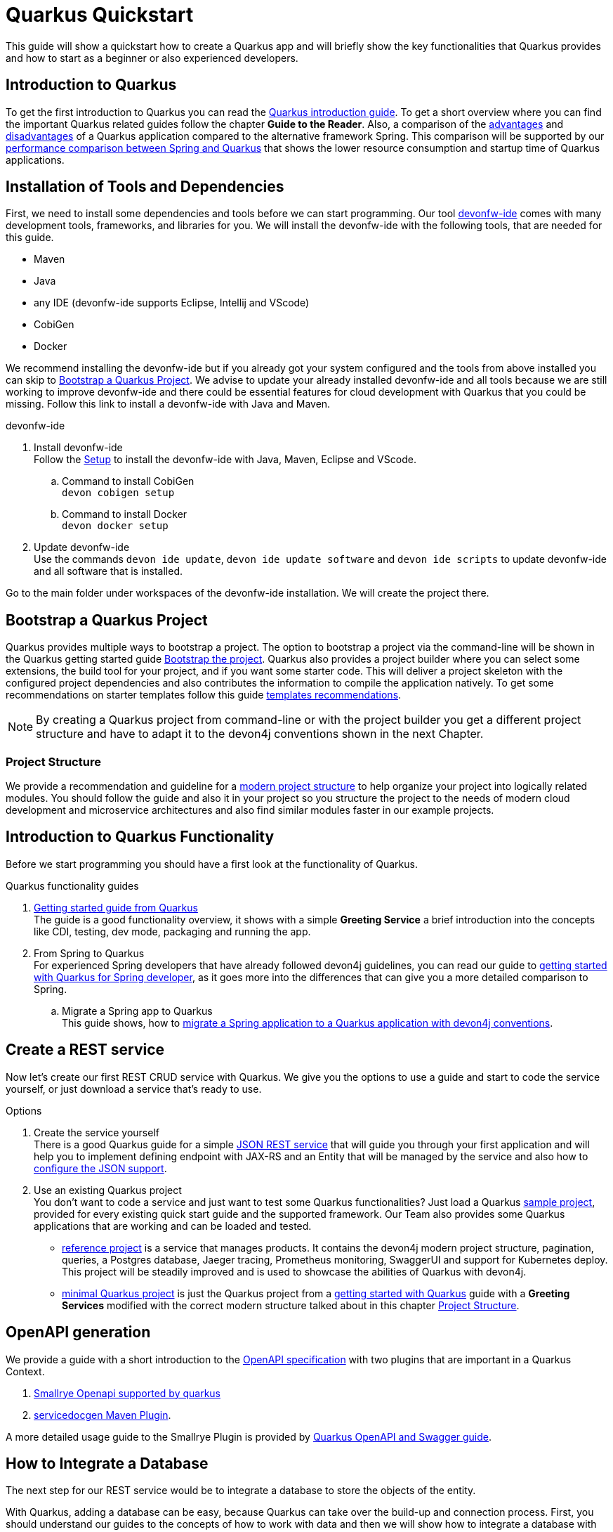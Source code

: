 = Quarkus Quickstart 

This guide will show a quickstart how to create a Quarkus app and will briefly show the key functionalities that Quarkus provides and how to start as a beginner or also experienced developers.


== Introduction to Quarkus 

To get the first introduction to Quarkus you can read the link:../quarkus.asciidoc[Quarkus introduction guide]. To get a short overview where you can find the important Quarkus related guides follow the chapter **Guide to the Reader**.
Also, a comparison of the link:../quarkus.asciidoc#Pros[advantages] and link:../quarkus.asciidoc#cons[disadvantages] of a Quarkus application compared to the alternative framework Spring.
This comparison will be supported by our link:../performance-comparison-spring-quarkus.asciidoc[performance comparison between Spring and Quarkus] that shows the lower resource consumption and startup time of Quarkus applications.


== Installation of Tools and Dependencies

First, we need to install some dependencies and tools before we can start programming. Our tool https://devonfw.com/website/pages/docs/devonfw-ide-introduction.asciidoc.html[devonfw-ide] comes with many development tools, frameworks, and libraries for you.
We will install the devonfw-ide with the following tools, that are needed for this guide.

* Maven 
* Java
* any IDE (devonfw-ide supports Eclipse, Intellij and VScode)
* CobiGen
* Docker 

We recommend installing the devonfw-ide but if you already got your system configured and the tools from above installed you can skip to <<Bootstrap a Quarkus Project>>.
We advise to update your already installed devonfw-ide and all tools because we are still working to improve devonfw-ide and there could be essential features for cloud development with Quarkus that you could be missing.
Follow this link to install a devonfw-ide with Java and Maven. 

.devonfw-ide 
. Install devonfw-ide + 
Follow the https://github.com/devonfw/ide/wiki/setup#setup[Setup] to install the devonfw-ide with Java, Maven, Eclipse and VScode. 
.. Command to install CobiGen + 
`devon cobigen setup`
.. Command to install Docker + 
`devon docker setup`

. Update devonfw-ide + 
Use the commands `devon ide update`, `devon ide update software` and `devon ide scripts` to update devonfw-ide and all software that is installed.

Go to the main folder under workspaces of the devonfw-ide installation. 
We will create the project there.

== Bootstrap a Quarkus Project

Quarkus provides multiple ways to bootstrap a project.
The option to bootstrap a project via the command-line will be shown in the Quarkus getting started guide https://quarkus.io/guides/getting-started#bootstrapping-the-project[Bootstrap the project].
Quarkus also provides a project builder where you can select some extensions, the build tool for your project, and if you want some starter code.
This will deliver a project skeleton with the configured project dependencies and also contributes the information to compile the application natively. To get some recommendations on starter templates follow this guide link:guide-template.asciidoc[templates recommendations].

[NOTE]
====
By creating a Quarkus project from command-line or with the project builder you get a different project structure and have to adapt it to the devon4j conventions shown in the next Chapter.
====

=== Project Structure

We provide a recommendation and guideline for a link:../guide-structure-modern.asciidoc[modern project structure] to help organize your project into logically related modules.
You should follow the guide and also it in your project so you structure the project to the needs of modern cloud development and microservice architectures and also find similar modules faster in our example projects.
// TODO We are currently working on a command `devon init` that will generate the project structure for you, but for now, you have to do it on your own. 


== Introduction to Quarkus Functionality
Before we start programming you should have a first look at the functionality of Quarkus.

.Quarkus functionality guides
. https://quarkus.io/guides/getting-started[Getting started guide from Quarkus] + 
The guide is a good functionality overview, it shows with a simple **Greeting Service** a brief introduction into the concepts like CDI, testing, dev mode, packaging and running the app.  
. From Spring to Quarkus +
For experienced Spring developers that have already followed devon4j guidelines, you can read our guide to link:getting-started-for-spring-developers.asciidoc[getting started with Quarkus for Spring developer], as it goes more into the differences that can give you a more detailed comparison to Spring.
.. Migrate a Spring app to Quarkus + 
This guide shows, how to link:../guide-migration-spring-quarkus.asciidoc[migrate a Spring application to a Quarkus application with devon4j conventions]. 


== Create a REST service
Now let's create our first REST CRUD service with Quarkus. 
We give you the options to use a guide and start to code the service yourself,
// TODO generate a service with CobiGen 
or just download a service that's ready to use. 


.Options
. Create the service yourself +
There is a good Quarkus guide for a simple https://quarkus.io/guides/rest-json#creating-your-first-json-rest-service[JSON REST service] that will guide you through your first application and will help you to implement defining endpoint with JAX-RS and an Entity that will be managed by the service and also how to https://quarkus.io/guides/rest-json#json[configure the JSON support].
. Use an existing Quarkus project + 
You don't want to code a service and just want to test some Quarkus functionalities? Just load a Quarkus https://github.com/quarkusio/quarkus-quickstarts#quick-start-list[sample project], provided for every existing quick start guide and the supported framework.
Our Team also provides some Quarkus applications that are working and can be loaded and tested. 
* https://github.com/devonfw-sample/devon4quarkus-reference[reference project] is a service that manages products. It contains the devon4j modern project structure, pagination, queries, a Postgres database, Jaeger tracing, Prometheus monitoring, SwaggerUI and support for Kubernetes deploy. 
This project will be steadily improved and is used to showcase the abilities of Quarkus with devon4j.
* https://github.com/devonfw-sample/devon4quarkus-minimal[minimal Quarkus project] is just the Quarkus project from a https://quarkus.io/guides/getting-started[getting started with Quarkus] guide with a **Greeting Services** modified with the correct modern structure talked about in this chapter <<Project Structure>>.


== OpenAPI generation 

We provide a guide with a short introduction to the link:../guide-openaoi.asciidoc[OpenAPI specification] with two plugins that are important in a Quarkus Context.

1. link:../guide-openaoi.asciidoc#smallrye-openapi[Smallrye Openapi supported by quarkus] 
2. link:../guide-openaoi.asciidoc#servicedocgen-maven-plugin[servicedocgen Maven Plugin].

A more detailed usage guide to the Smallrye Plugin is provided by https://quarkus.io/guides/openapi-swaggerui[Quarkus OpenAPI and Swagger guide].


== How to Integrate a Database
The next step for our REST service would be to integrate a database to store the objects of the entity. 

With Quarkus, adding a database can be easy, because Quarkus can take over the build-up and connection process.
First, you should understand our guides to the concepts of how to work with data and then we will show how to integrate a database with Quarkus.

.Data Principles Guides
. General devon4j JPA guide + 
To get an insight into the general JPA usage you should read the link:../guide-jpa.asciidoc[JPA guide] which contains a general explanation of the Java Persistence API.
. Difference to SpringData + 
If you have already worked with SpringData this is also partially supported with Quarkus, this is explained in more detail in this link:../guide-repository.asciidoc[SpringData Guide].


.Database Integration 
. Quarkus zero config dev mode + 
Starting with database implementation in Quarkus, we recommend for beginners to use the https://quarkus.io/guides/datasource#dev-services[DEV mode Zero Config Setup (Dev Services)] this is especially great for testing the code without a database set up. 
Quarkus does all the work for you and configures a database and creates the database and tables(schemas) for you.
.. Configuration Properties + 
A list of all database configuration properties for the https://quarkus.io/guides/datasource#configuring-dev-services[Dev services]
. Integrate a simple Hibernate ORM database + 
The zero config setup only works with the Dev mode, it's comfortable in the first phases of the creation of your service but if the goal is to also get a deployable version, you have to create your own database and integrate it.
This Quarkus guide shows, how to integrate a https://quarkus.io/guides/hibernate-orm[Hibernate ORM database] with an example service.
.. Configuration list for JDBC + 
A list of all configuration that is possible with a https://quarkus.io/guides/datasource#jdbc-configuration[JDBC configuration properties]
. Reactive CRUD application with Panache + 
Quarkus unifies reactive and imperative programming.
Reactive is an architectural principle to build robust, efficient, and concurrent applications. 
An introduction into reactive and how Quarkus is enabling it follow this https://quarkus.io/guides/quarkus-reactive-architecture[Quarkus reactive architecture] article and also the https://quarkus.io/guides/getting-started-reactive[reactive quickstart].
To get started with reactive and implement reactive methods you can follow the https://quarkus.io/guides/hibernate-reactive-panache[Quarkus reactive guide].
The reactive guide is using the Quarkus based implementation of a Hibernate ORM called Panache. 
That implementation is not our first choice with devon4j and therefore not part of our recommendations, but to understand the reactive guide you can read the https://quarkus.io/guides/hibernate-orm-panache[Hibernate ORM with Panache guide] first to prevent possible problems following the guide.

[NOTE]
====
You need an installed Docker version for the https://quarkus.io/guides/datasource#dev-services[zero config setup].
==== 


.Database Migration
. Migration guide
For schema-based databases, we recommend migrating databases with Flyway.
In that case there is our link:../guide-database-migration.asciidoc[Quarkus non-specific migration guide] can give you an overview if you are not familiar with migration.
.. Flyway guide for Quarkus
This Quarkus guide will show how to work with the https://quarkus.io/guides/flyway[Flyway extension in a Quarkus application].
This should be used if you start your own database and do not leave the creation to quarkus.


== Testing a Quarkus Application 
After we have built the service, we have to verify it with some tests.
We will give you some guidelines to implement some test cases.

.Testing Guides 
. General testing guide + 
For users that aren't familiar with the devon4j testing principles, we created a general link:../guide-testing.asciidoc[best practices and recommendations guide for testing].
.. Our guide for testing with Quarkus
In addition, we also provide a guide that specifically addresses the link:guide-for-testing.asciidoc[testing of a Quarkus application].
  
Most of the Quarkus applications are already equipped with a basic Test and also our https://github.com/devonfw-sample/devon4quarkus-reference[reference project] provides some test cases, if you want to improve and extends the tests, you can also follow the large https://quarkus.io/guides/getting-started-testing[Quarkus guide for testing]. 



== Packaging of a Quarkus application and creation of a native Executable
Quarkus applications can be packed into different types. The following link will show how to build and also give you a short explanation of the characteristics of these files.

.Package types
. https://quarkus.io/guides/maven-tooling#fast-jar[fast-jar]
. https://quarkus.io/guides/maven-tooling#remote-development-mode[mutable-jar]
. https://quarkus.io/guides/maven-tooling#uber-jar-maven[uber-jar]
. link:guide-native-image.asciidoc[native executable]

To pack an application use the command `mvn package` and Quarkus will generate the output in the **/target** folder. For the native executables, the command needs more parameters but this is explained in the link above.

Configure the Output with these https://quarkus.io/guides/maven-tooling#configuration-reference[configuration properties]


== Create and build a Docker Image

Quarkus supports Jib, S2I and https://www.docker.com/[Docker] for building images. We focus on building a Quarkus App with Docker.
You get a created Dockerfile from Quarkus in the src/main/docker folder of any created project. There are multiple Dockerfiles.

.Dockerfiles
. Dockerfile.jvm + 
Dockerfile for Quarkus application in the JVM mode. running in **Red Hat Universal Base Image 8 Minimal Container**
. Dockerfile.legacy-jar + 
DockerFile for Quarkus application in JVM mode with the legacy jar **running in Red Hat Universal Base Image 8 Minimal Container**.
. Dockerfile.native + 
Dockerfile using the native executable running in **Red Hat Universal Base Image 8 Minimal container**.
. Dockerfile.native-distroless
The native file will run in a **Distroless container**. Distroless images are very small containers with just the application and runtime dependencies and without the other programs coming with a Linux distribution.

[Note]
====
For more information to the different executables go back to the chapter <<Packaging of a Quarkus application and creation of a native Executable>> 
====
To simply build and run a Docker image you can follow the instructions Quarkus provides for every Dockerfile in the comments block. 

Docker commands example for the from the JVM Dockerfile from our https://github.com/devonfw-sample/devon4quarkus-reference[reference project]

----
####
# This Dockerfile is used in order to build a container that runs the Quarkus application in JVM mode
#
# Before building the container image run:
#
# ./mvnw package
#
# Then, build the image with:
#
# docker build -f src/main/docker/Dockerfile.jvm -t quarkus/quarkus-basics-jvm .
#
# Then run the container using:
#
# docker run -i --rm -p 8080:8080 quarkus/quarkus-basics-jvm
#
# If you want to include the debug port into your docker image
# you will have to expose the debug port (default 5005) like this :  EXPOSE 8080 5050
#
# Then run the container using :
#
# docker run -i --rm -p 8080:8080 -p 5005:5005 -e JAVA_ENABLE_DEBUG="true" quarkus/quarkus-basics-jvm
#
###
----

Quarkus is also able to build the image while packaging the application so you don't have to execute the command from above. 
To perform Docker builds with the generated Dockerfiles from above you need to add the following extension to your project with the command `mvn quarkus:add-extension -Dextensions="container-image-docker"`.

Also you have to set the **quarkus.container-image.build=true**, you can add this to your **application.properties** or just append it to the packaging command like that `./mvn package -Dquarkus.container-image.build=true`.


If your needs exceed the instructions given by the file, we recommend to follow the Docker https://docs.docker.com/get-started/[getting started guide] to get familiar with Docker and customize the Dockerfiles according to your needs.
To specify your container build, you can use the https://quarkus.io/guides/container-image#container-image-options[general container image configurations properties] and the https://quarkus.io/guides/container-image#docker-options[Docker image configurations properties] when building and runnig Docker images. 


// add devon hangar if function is implemented
